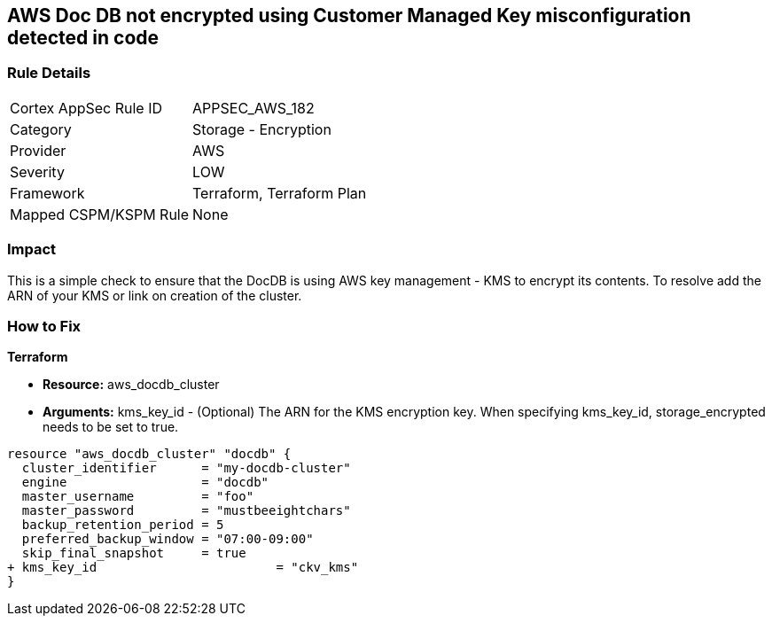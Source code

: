 == AWS  Doc DB not encrypted using Customer Managed Key misconfiguration detected in code


=== Rule Details

[cols="1,2"]
|===
|Cortex AppSec Rule ID |APPSEC_AWS_182
|Category |Storage - Encryption
|Provider |AWS
|Severity |LOW
|Framework |Terraform, Terraform Plan
|Mapped CSPM/KSPM Rule |None
|===


=== Impact
This is a simple check to ensure that the DocDB is using AWS key management - KMS to encrypt its contents.
To resolve add the ARN of your KMS or link on creation of the cluster.

=== How to Fix


*Terraform* 


* *Resource:* aws_docdb_cluster
* *Arguments:* kms_key_id - (Optional) The ARN for the KMS encryption key.
When specifying kms_key_id, storage_encrypted needs to be set to true.


[source,go]
----
resource "aws_docdb_cluster" "docdb" {
  cluster_identifier      = "my-docdb-cluster"
  engine                  = "docdb"
  master_username         = "foo"
  master_password         = "mustbeeightchars"
  backup_retention_period = 5
  preferred_backup_window = "07:00-09:00"
  skip_final_snapshot     = true
+ kms_key_id                        = "ckv_kms"
}
----
